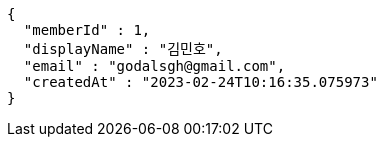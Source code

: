 [source,options="nowrap"]
----
{
  "memberId" : 1,
  "displayName" : "김민호",
  "email" : "godalsgh@gmail.com",
  "createdAt" : "2023-02-24T10:16:35.075973"
}
----